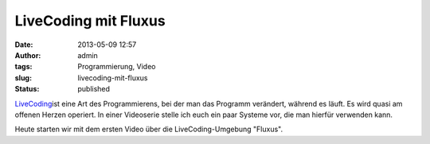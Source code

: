 LiveCoding mit Fluxus
#####################
:date: 2013-05-09 12:57
:author: admin
:tags: Programmierung, Video
:slug: livecoding-mit-fluxus
:status: published

`LiveCoding <http://www.bakera.de/dokuwiki/doku.php/schule/live_coding>`__\ ist
eine Art des Programmierens, bei der man das Programm verändert, während
es läuft. Es wird quasi am offenen Herzen operiert. In einer Videoserie
stelle ich euch ein paar Systeme vor, die man hierfür verwenden kann.

Heute starten wir mit dem ersten Video über die LiveCoding-Umgebung
"Fluxus".


